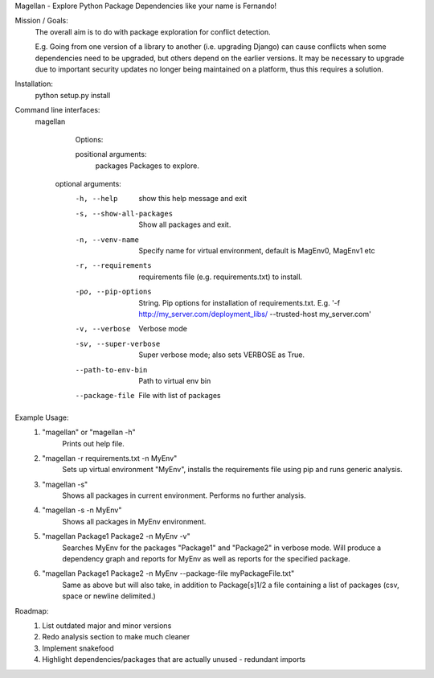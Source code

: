Magellan - Explore Python Package Dependencies like your name is Fernando!

Mission / Goals:
    The overall aim is to do with package exploration for conflict detection.
    
    E.g. Going from one version of a library to another (i.e. upgrading Django)
    can cause conflicts when some dependencies need to be upgraded, but others
    depend on the earlier versions. It may be necessary to upgrade due to 
    important security updates no longer being maintained on a platform, thus
    this requires a solution.

    
Installation:
    python setup.py install


Command line interfaces:
    magellan

        Options:

        positional arguments:
          packages                  Packages to explore.

       optional arguments:
          -h, --help                show this help message and exit
          -s, --show-all-packages   Show all packages and exit.
          -n, --venv-name           Specify name for virtual environment, default is
                                    MagEnv0, MagEnv1 etc
          -r, --requirements        requirements file (e.g. requirements.txt) to install.
          -po, --pip-options        String. Pip options for installation of
                                    requirements.txt. E.g. '-f
                                    http://my_server.com/deployment_libs/ --trusted-host
                                    my_server.com'
          -v, --verbose             Verbose mode
          -sv, --super-verbose      Super verbose mode; also sets VERBOSE as True.
          --path-to-env-bin         Path to virtual env bin
          --package-file            File with list of packages



Example Usage:
    1. "magellan" or "magellan -h"
            Prints out help file.
    2. "magellan -r requirements.txt -n MyEnv"
            Sets up virtual environment "MyEnv", installs the requirements
            file using pip and runs generic analysis.
    3. "magellan -s"
            Shows all packages in current environment. Performs no further
            analysis.
    4. "magellan -s -n MyEnv"
            Shows all packages in MyEnv environment.
    5. "magellan Package1 Package2 -n MyEnv -v"
            Searches MyEnv for the packages "Package1" and "Package2" in
            verbose mode. Will produce a dependency graph and reports for MyEnv
            as well as reports for the specified package.
    6. "magellan Package1 Package2 -n MyEnv --package-file myPackageFile.txt"
            Same as above but will also take, in addition to Package[s]1/2 a
            file containing a list of packages (csv, space or newline delimited.)


Roadmap:
    1. List outdated major and minor versions
    2. Redo analysis section to make much cleaner
    3. Implement snakefood
    4. Highlight dependencies/packages that are actually unused - redundant imports